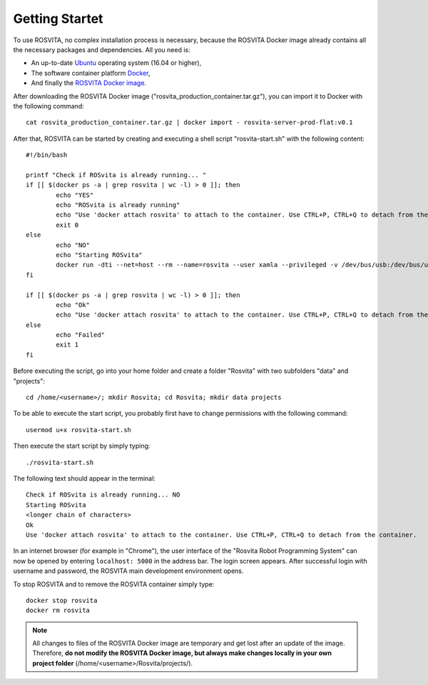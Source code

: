 *****************
Getting Startet
*****************

To use ROSVITA, no complex installation process is necessary, because the ROSVITA Docker image already contains all the necessary packages and dependencies. All you need is:

* An up-to-date `Ubuntu <https://help.ubuntu.com/community/Installation/>`_ operating system (16.04 or higher),
* The software container platform `Docker <https://docs.docker.com/engine/installation/linux/docker-ce/ubuntu/#install-docker-ce>`_,
* And finally the `ROSVITA Docker image <http://xamla.com/en/#early-access>`_.

After downloading the ROSVITA Docker image ("rosvita_production_container.tar.gz"), you can import it to Docker with the following command::

   cat rosvita_production_container.tar.gz | docker import - rosvita-server-prod-flat:v0.1

After that, ROSVITA can be started by creating and executing a shell script "rosvita-start.sh" with the following content::

   #!/bin/bash

   printf "Check if ROSvita is already running... "
   if [[ $(docker ps -a | grep rosvita | wc -l) > 0 ]]; then
           echo "YES"
           echo "ROSvita is already running"
           echo "Use 'docker attach rosvita' to attach to the container. Use CTRL+P, CTRL+Q to detach from the container."
           exit 0
   else
           echo "NO"
           echo "Starting ROSvita"
           docker run -dti --net=host --rm --name=rosvita --user xamla --privileged -v /dev/bus/usb:/dev/bus/usb -v /home/rosvita/Rosvita/data:/home/xamla/Rosvita.Control/data -v /home/rosvita/Rosvita/projects:/home/xamla/Rosvita.Control/projects rosvita-server-prod-flat:v0.1 rosvita
   fi

   if [[ $(docker ps -a | grep rosvita | wc -l) > 0 ]]; then
           echo "Ok"
           echo "Use 'docker attach rosvita' to attach to the container. Use CTRL+P, CTRL+Q to detach from the container." 
   else 
           echo "Failed"
           exit 1
   fi

Before executing the script, go into your home folder and create a folder "Rosvita" with two subfolders "data" and "projects"::

   cd /home/<username>/; mkdir Rosvita; cd Rosvita; mkdir data projects

To be able to execute the start script, you probably first have to change permissions with the following command::

   usermod u+x rosvita-start.sh

Then execute the start script by simply typing::

   ./rosvita-start.sh

The following text should appear in the terminal::

   Check if ROSvita is already running... NO
   Starting ROSvita
   <longer chain of characters>
   Ok
   Use 'docker attach rosvita' to attach to the container. Use CTRL+P, CTRL+Q to detach from the container.

In an internet browser (for example in "Chrome"), the user interface of the "Rosvita Robot Programming System" can now be opened by entering ``localhost: 5000`` in the address bar.
The login screen appears. After successful login with username and password, the ROSVITA main development environment opens.

To stop ROSVITA and to remove the ROSVITA container simply type::

   docker stop rosvita
   docker rm rosvita

.. note:: All changes to files of the ROSVITA Docker image are temporary and get lost after an update of the image. Therefore, **do not modify the ROSVITA Docker image, but always make changes locally in your own project folder** (/home/<username>/Rosvita/projects/).

